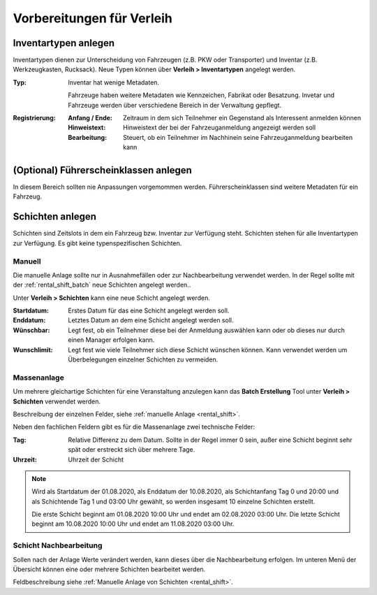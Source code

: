 Vorbereitungen für Verleih
==========================

Inventartypen anlegen
---------------------

Inventartypen dienen zur Unterscheidung von Fahrzeugen (z.B. PKW oder Transporter) und Inventar (z.B. Werkzeugkasten, Rucksack). Neue Typen können über **Verleih > Inventartypen** angelegt werden.

:Typ:
    Inventar hat wenige Metadaten.

    Fahrzeuge haben weitere Metadaten wie Kennzeichen, Fabrikat oder Besatzung. Invetar und Fahrzeuge werden über verschiedene Bereich in der Verwaltung gepflegt.


:Registrierung:
    :Anfang / Ende:
        Zeitraum in dem sich Teilnehmer ein Gegenstand als Interessent anmelden können

    :Hinweistext:
        Hinweistext der bei der Fahrzeuganmeldung angezeigt werden soll

    :Bearbeitung:
        Steuert, ob ein Teilnehmer im Nachhinein seine Fahrzeuganmeldung bearbeiten kann


(Optional) Führerscheinklassen anlegen
--------------------------------------

In diesem Bereich sollten nie Anpassungen vorgemommen werden. Führerscheinklassen sind weitere Metadaten für ein Fahrzeug.

Schichten anlegen
-----------------

Schichten sind Zeitslots in dem ein Fahrzeug bzw. Inventar zur Verfügung steht. Schichten stehen für alle Inventartypen zur Verfügung. Es gibt keine typenspezifischen Schichten.

.. _rental_shift:

Manuell
~~~~~~~

Die manuelle Anlage sollte nur in Ausnahmefällen oder zur Nachbearbeitung verwendet werden. In der Regel sollte mit der :ref:`rental_shift_batch` neue Schichten angelegt werden..

Unter **Verleih > Schichten** kann eine neue Schicht angelegt werden.

:Startdatum:
    Erstes Datum für das eine Schicht angelegt werden soll.

:Enddatum:
    Letztes Datum an dem eine Schicht angelegt werden soll.

:Wünschbar:
    Legt fest, ob ein Teilnehmer diese bei der Anmeldung auswählen kann oder ob dieses nur durch einen Manager erfolgen kann.

:Wunschlimit:
    Legt fest wie viele Teilnehmer sich diese Schicht wünschen können. Kann verwendet werden um Überbelegungen einzelner Schichten zu vermeiden.

.. _rental_shift_batch:

Massenanlage
~~~~~~~~~~~~

Um mehrere gleichartige Schichten für eine Veranstaltung anzulegen kann das **Batch Erstellung** Tool unter **Verleih > Schichten** verwendet werden.

Beschreibung der einzelnen Felder, siehe :ref:`manuelle Anlage <rental_shift>`.

Neben den fachlichen Feldern gibt es für die Massenanlage zwei technische Felder:

:Tag:
    Relative Differenz zu dem Datum. Sollte in der Regel immer 0 sein, außer eine Schicht beginnt sehr spät oder erstreckt sich über mehrere Tage.

:Uhrzeit:
    Uhrzeit der Schicht

.. note::

    Wird als Startdatum der 01.08.2020, als Enddatum der 10.08.2020, als Schichtanfang Tag 0 und 20:00 und als Schichtende Tag 1 und 03:00 Uhr gewählt, so werden insgesamt 10 einzelne Schichten erstellt.

    Die erste Schicht beginnt am 01.08.2020 10:00 Uhr und endet am 02.08.2020 03:00 Uhr. Die letzte Schicht beginnt am 10.08.2020 10:00 Uhr und endet am 11.08.2020 03:00 Uhr.

.. _rental_shift_post_edit:

Schicht Nachbearbeitung
~~~~~~~~~~~~~~~~~~~~~~~

Sollen nach der Anlage Werte verändert werden, kann dieses über die Nachbearbeitung erfolgen. Im unteren Menü der Übersicht können eine oder mehrere Schichten bearbeitet werden.

.. image:: ../images/rental_shift_batch.png

Feldbeschreibung siehe :ref:`Manuelle Anlage von Schichten <rental_shift>`.
